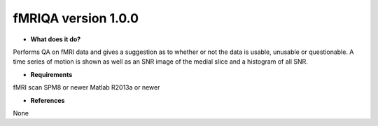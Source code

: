 fMRIQA version 1.0.0
====================

* **What does it do?**
Performs QA on fMRI data and gives a suggestion as to whether or not the data is usable, unusable or questionable.
A time series of motion is shown as well as an SNR image of the medial slice and a histogram of all SNR.

* **Requirements**
fMRI scan
SPM8 or newer
Matlab R2013a or newer

* **References**
None
